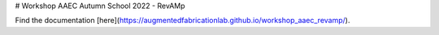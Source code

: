 # Workshop AAEC Autumn School 2022 - RevAMp


Find the documentation [here](https://augmentedfabricationlab.github.io/workshop_aaec_revamp/).

